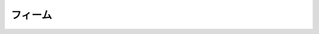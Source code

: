 フィーム
================================================================================

.. rst-class:: frame

   .. figure:: img.jpg
      :alt: フィーム